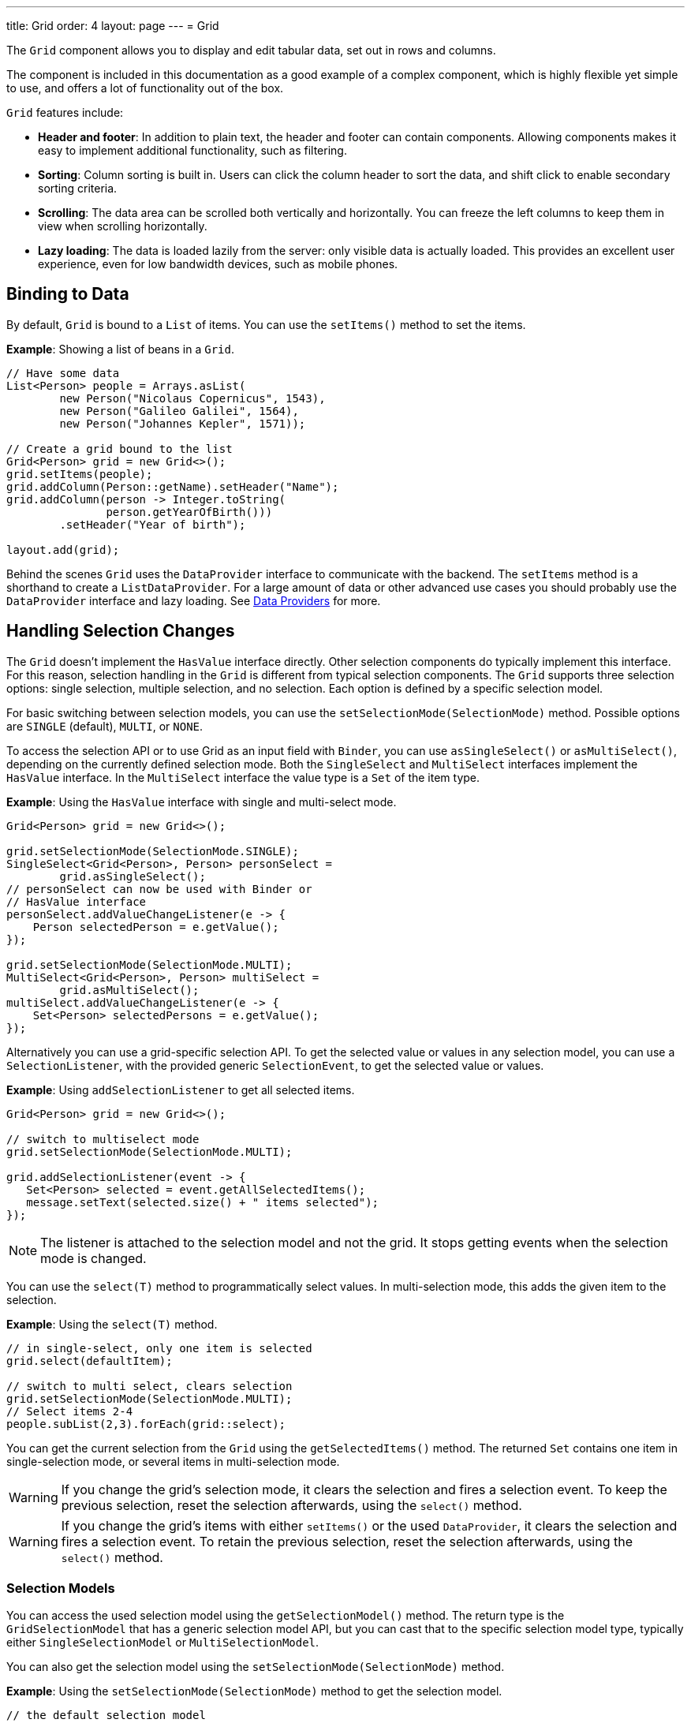 ---
title: Grid
order: 4
layout: page
---
= Grid

The `Grid` component allows you to display and edit tabular data, set out in rows and columns.

The component is included in this documentation as a good example of a complex component, which is highly flexible yet simple to use, and offers a lot of functionality out of the box.

`Grid` features include:

* *Header and footer*: In addition to plain text, the header and footer can contain components. Allowing components  makes it easy to implement additional functionality, such as filtering.
* *Sorting*: Column sorting is built in. Users can click the column header to sort the data, and shift click to enable secondary sorting criteria.
* *Scrolling*: The data area can be scrolled both vertically and horizontally. You can freeze the left columns to keep them in view when scrolling horizontally.
* *Lazy loading*: The data is loaded lazily from the server: only visible data is actually loaded. This provides an excellent user experience, even for low bandwidth devices, such as mobile phones.

== Binding to Data

By default, `Grid` is bound to a `List` of items. You can use the `setItems()` method to set the items.

*Example*: Showing a list of beans in a `Grid`.

[source, java]
----
// Have some data
List<Person> people = Arrays.asList(
        new Person("Nicolaus Copernicus", 1543),
        new Person("Galileo Galilei", 1564),
        new Person("Johannes Kepler", 1571));

// Create a grid bound to the list
Grid<Person> grid = new Grid<>();
grid.setItems(people);
grid.addColumn(Person::getName).setHeader("Name");
grid.addColumn(person -> Integer.toString(
               person.getYearOfBirth()))
        .setHeader("Year of birth");

layout.add(grid);
----

Behind the scenes `Grid` uses the `DataProvider` interface to communicate with the backend.  The `setItems` method is a shorthand to create a `ListDataProvider`. For a large amount of data or other advanced use cases you should probably use the `DataProvider` interface and lazy loading. See <<../binding-data/tutorial-flow-data-provider#,Data Providers>> for more.

== Handling Selection Changes

The `Grid` doesn't implement the `HasValue` interface directly. Other selection components do typically implement this interface. For this reason, selection handling in the `Grid` is different from typical selection components. The `Grid` supports three selection options: single selection, multiple selection, and no selection. Each option is defined by a specific selection model.

For basic switching between selection models, you can use the `setSelectionMode(SelectionMode)` method. Possible options are `SINGLE` (default), `MULTI`, or `NONE`.

To access the selection API or to use Grid as an input field with `Binder`, you can use `asSingleSelect()` or `asMultiSelect()`, depending on the currently defined selection mode. Both the `SingleSelect` and `MultiSelect` interfaces implement the `HasValue` interface. In the `MultiSelect` interface the value type is a `Set` of the item type.

*Example*: Using the `HasValue` interface with single and multi-select mode.
[source, java]
----
Grid<Person> grid = new Grid<>();

grid.setSelectionMode(SelectionMode.SINGLE);
SingleSelect<Grid<Person>, Person> personSelect =
        grid.asSingleSelect();
// personSelect can now be used with Binder or
// HasValue interface
personSelect.addValueChangeListener(e -> {
    Person selectedPerson = e.getValue();
});

grid.setSelectionMode(SelectionMode.MULTI);
MultiSelect<Grid<Person>, Person> multiSelect =
        grid.asMultiSelect();
multiSelect.addValueChangeListener(e -> {
    Set<Person> selectedPersons = e.getValue();
});
----

Alternatively you can use a grid-specific selection API. To get the selected value or values in any selection model, you can use a `SelectionListener`, with the provided generic `SelectionEvent`, to get the selected value or values.

*Example*: Using `addSelectionListener` to get all selected items.
[source, java]
----
Grid<Person> grid = new Grid<>();

// switch to multiselect mode
grid.setSelectionMode(SelectionMode.MULTI);

grid.addSelectionListener(event -> {
   Set<Person> selected = event.getAllSelectedItems();
   message.setText(selected.size() + " items selected");
});
----
[NOTE]
The listener is attached to the selection model and not the grid. It stops getting events when the selection mode is changed.

You can use the `select(T)` method to programmatically select values. In multi-selection mode, this adds the given item to the selection.

*Example*: Using the `select(T)` method.

[source, java]
----
// in single-select, only one item is selected
grid.select(defaultItem);

// switch to multi select, clears selection
grid.setSelectionMode(SelectionMode.MULTI);
// Select items 2-4
people.subList(2,3).forEach(grid::select);
----

You can get the current selection from the `Grid` using the `getSelectedItems()` method. The returned `Set` contains one item in single-selection mode, or several items in multi-selection mode.

[WARNING]
====
If you change the grid's selection mode, it clears the selection and fires a selection event. To keep the previous selection, reset the selection afterwards, using the `select()` method.
====

[WARNING]
====
If you change the grid's items with either `setItems()` or the used `DataProvider`, it clears the selection and fires a selection event. To retain the previous selection, reset the selection afterwards, using the `select()` method.
====

=== Selection Models

You can access the used selection model using the `getSelectionModel()` method. The return type is the `GridSelectionModel` that has a generic selection model API, but you can cast that to the specific selection model type, typically either `SingleSelectionModel` or `MultiSelectionModel`.

You can also get the selection model using the `setSelectionMode(SelectionMode)` method.

*Example*: Using the `setSelectionMode(SelectionMode)` method to get the selection model.

[source, java]
----
// the default selection model
GridSingleSelectionModel<Person> defaultModel =
    (GridSingleSelectionModel<Person>) grid
        .getSelectionModel();

// Use multi-selection mode
GridMultiSelectionModel<Person> selectionModel =
    (GridMultiSelectionModel<Person>) grid
        .setSelectionMode(SelectionMode.MULTI);
----

==== Single-selection Model

Obtaining a reference to the `SingleSelectionModel` allows you access to a fine-grained API for the single-selection use case.

You can use the `addSingleSelect(SingleSelectionListener)` method to access `SingleSelectionEvent` that includes additional convenience methods and API options.

In single-selection mode, it is possible to control whether the empty (null) selection is allowed. This is enabled by default.

*Example*: Disallowing empty (null) selection using the `setDeselectAllowed()` method.

[source, java]
----
// preselect value
grid.select(defaultItem);

GridSingleSelectionModel<Person> singleSelect = (GridSingleSelectionModel<Person>) grid
        .getSelectionModel();

// disallow empty selection
singleSelect.setDeselectAllowed(false);
----

=== Multi-selection Model

In multi-selection mode, a user can select multiple items by selecting checkboxes in the left column.

Obtaining a reference to the `MultiSelectionModel` allows you access to a fine-grained API for the multi-selection use case.

You can use the `addMultiSelectionListener(MultiSelectionListener)` method to access `MultiSelectionEvent` that includes additional convenience methods and API options.

*Example*: Using the `addMultiSelectionListener` method to access selection changes.

[source, java]
----
// Grid in multi-selection mode
Grid<Person> grid = new Grid<>();
grid.setItems(people);
GridMultiSelectionModel<Person> selectionModel = (GridMultiSelectionModel<Person>) grid
        .setSelectionMode(SelectionMode.MULTI);

selectionModel.selectAll();

selectionModel.addMultiSelectionListener(event -> {
    message.setText(String.format("%s items added, %s removed.",
            event.getAddedSelection().size(),
            event.getRemovedSelection().size()));

    // Allow deleting only if there's any selected
    deleteSelected.setEnabled(event.getNewSelection().isEmpty());
});
----

== Handling Item-click Events

It is possible to handle item-click or double-click events, in addition to handling selection events. These can be used with selection events or on their own.

*Example*: Disabling the selection mode using `SelectionMode.NONE`, but still getting item-click events.

[source, java]
----
grid.setSelectionMode(SelectionMode.NONE);
grid.addItemClickListener(event -> System.out
        .println(("Clicked Item: " + event.getItem())));
----

* The clicked item, together with other information about click, is available via the event.
* Selection events are no longer available, and no visual selection is displayed when a row is clicked.

It is possible to get separate selection and click events.

*Example*: Using `Grid` in multi-selection mode with an added click (or double-click) listener.

[source, java]
----
grid.setSelectionMode(SelectionMode.MULTI);
grid.addItemDoubleClickListener(event -> copy(grid.getSelectedItems()));
----

* In the example code, we call a local `copy` method with the currently selected items when user double clicks a row.

== Configuring Columns

The `addColumn()` method allows you to add columns to the `Grid`.

The column configuration is defined in `Grid.Column` objects that are returned by the `addColumn` method. The `getColumns()` method returns a list of currently configured columns.

The setter methods in `Column` have fluent-API functionality, making it easy to chain configuration calls for columns.

*Example*: Chaining column configuration calls.

[source, java]
----
Column<Person> nameColumn = grid.addColumn(Person::getName)
    .setHeader("Name")
    .setFlexGrow(0)
    .setWidth("100px")
    .setResizable(false);
----

=== Column Keys

You can set an identifier key for a column using  the `setKey()` method. This allows you to retrieve the column from the grid at any time.

*Example*: Using the `setKey` method to set an identifier key for a column.

[source, java]
----
nameColumn.setKey("name");
grid.getColumnByKey("name").setWidth("100px");
----

=== Automatically Adding Columns

You can configure `Grid` to automatically add columns for every property in a bean, by passing the class of the bean type to the grid's constructor. The property names are set as the column keys, and you can use them to further configure the columns.

*Example*: Automatically adding columns by passing the bean-type class to the constructor.

[source, java]
----
Grid<Person> grid = new Grid<>(Person.class);
grid.getColumnByKey("yearOfBirth").setFrozen(true);
----

* This constructor only adds columns for the direct properties of the bean type
* The values are displayed as strings.

You can add columns for nested properties by using the dot notation with the `setColumn(String)` method.

*Example*: Adding a column for `postalCode`. Assumes `Person` has a reference to an `Address` object that has a `postalCode` property.

[source, java]
----
grid.addColumn("address.postalCode");
----

* The column's key is "address.postalCode" and its header is "Postal Code".
* To use these `String` properties in `addColumn`, you need to use the `Grid` constructor that takes a bean-class parameter.

==== Defining and Ordering Automatically-Added Columns

You can define which columns display, and the order in which they disaply, in the grid, using the `setColumns` method.

*Example*: Defining columns and their order using the `setColumns` method.

[source, java]
----
Grid<Person> grid = new Grid<>(Person.class);
grid.setColumns("name", "age", "address.postalCode");
----

[TIP]
You can also use the `setColumns` method to reorder the columns you already have.

[NOTE]
When calling `setColumns`, all columns that are currently present in the grid are removed, and only those passed as parameters are added.

To add custom columns before the auto-generated columns, use the `addColumns` method instead. You can avoid creating the auto-generated columns using the `Grid(Class, boolean)` constructor.

*Example*: Adding custom columns.

[source, java]
----
Grid<Person> grid = new Grid<>(Person.class, false);
grid.addColumn(person -> person.getName().split(" ")[0])
    .setHeader("First name");
grid.addColumns("age", "address.postalCode");
----

[NOTE]
An `IllegalArgumentException` is thrown if you attempt to add columns that are already present the grid.

==== Sortable Automatic Columns

By default, all property-based columns are sortable, if the property type implements `Comparable`.

Many data types, such as `String`, `Number`, primitive types and `Date`/`LocalDate`/`LocalDateTime` are `Comparable`, and therefore also sortable, by default.

To make the column of a non-comparable property type sortable, you need to define a custom `Comparator`. See <<Column Sorting>> for more.

You can disable sorting for a specific column, using the `setSortable` method.

*Example*: Disabling sorting on the `address.postalCode` column.

[source, java]
----
grid.getColumnByKey("address.postalCode").setSortable(false);
----

You can also define a list of columns as sortable using the `setSortableColumns` method. This makes all other columns unsortable.

*Example*: Setting defined columns as sortable.

[source, java]
----
// All columns except "name" and "yearOfBirth" will be not sortable
grid.setSortableColumns("name", "yearOfBirth");
----

=== Column Headers and Footers

By default, columns do not have a header or footer. These need to be set explicitly using the `setHeader` and `setFooter` methods. Both methods have two overloads: one accepts a plain text string and the other a `TemplateRenderer`.

*Examples*: Setting headers and footers.

[source, java]
----
// Sets a simple text header
nameColumn.setHeader("Name");
// Sets a header using Html component,
// in this case simply bolding the caption "Name"
nameColumn.setHeader(new Html("<b>Name</b>"));

// Similarly for the footer
nameColumn.setFooter("Name");
nameColumn.setFooter(new Html("<b>Name</b>"));
----

See <<Using Template Renderers>> for more.

=== Column Reordering

Column reordering is not enabled by default. You can use the `setColumnReorderingAllowed()` method to allow drag and drop column reordering.

*Example*: Enabling column reordering.

[source, java]
----
grid.setColumnReorderingAllowed(true);
----

////
NOT IMPLEMENTED YET

You can set the order of columns with `setColumnOrder()` for the
grid. Columns that are not given for the method are placed after the specified
columns in their natural order.


[source, java]
----
grid.setColumnOrder(firstnameColumn, lastnameColumn,
                    bornColumn, birthplaceColumn,
                    diedColumn);
----

Note that the method can not be used to hide columns. You can hide columns with
the `Column()`, as described later.
////

=== Hiding Columns

Columns can be hidden by calling the `setVisible()` method in `Column`.

[NOTE]
A hidden column still sends the data required for its rendering to the client side.
Best practice is to remove (or not add) columns, if the data is not needed on the client side. This reduces the amount of data sent and lessens the load on the client.

=== Removing Columns

You can remove a single column using the `removeColumn(Column)` and `removeColumnByKey(String)` methods. You can also remove all currently configured columns using the `removeAllColumns()` method.

=== Setting Column Widths

By default, columns do not have a defined width. They resize automatically based on the data displayed.

You can set the column width:

* Relatively, using flex grow ratios, by using the `setFlexGrow()` method, or
* Explicitly, using a CSS string value with `setWidth()` (with flex grow set to `0`).

You can also enable user column resizing using the `setResizable()` method. The column is resized by dragging the column separator.


=== Setting Frozen Columns

You can freeze a number of columns using the `setFrozen()` method. This ensures that the set number of columns on the left remain static (and visible) when the user scrolls horizontally.

When columns are frozen, user reordering is limited to only among other frozen columns.

*Example*: Setting a column as frozen.
[source, java]
----
nameColumn.setFrozen(true);
----

=== Grouping Columns

You can group multiple columns together by adding them in the `HeaderRow` of the grid.

When you retrieve the `HeaderRow`, using the `prependHeaderRow` or `appendHeaderRow` methods, you can then group the columns using the `join` method. In addition, you can use the `setText` and `setComponent` methods on the join result to set the text or component for the joined columns.

*Example*: Grouping columns

[source, java]
----
// Create a header row
HeaderRow topRow = grid.prependHeaderRow();

// group two columns under the same label
topRow.join(nameColumn, ageColumn)
        .setComponent(new Label("Basic Information"));

// group the other two columns in the same header row
topRow.join(streetColumn, postalCodeColumn)
        .setComponent(new Label("Address Information"));
----

== Using Renderers in Columns

You can configure columns to use a renderer to show the data in the cells.

Conceptually, there are three types of renderer:

. *Basic renderer*: Renders basic values, such as dates and numbers.
. *Template renderer*: Renders content using HTML markup and Polymer data-binding syntax.
. *Component renderer*: Renders content using arbitrary components.

=== Using Basic Renderers

There are several basic renderers that you can use to configure grid columns.

==== LocalDateRenderer

Use `LocalDateRenderer` to render `LocalDate` objects in the cells.

*Example*: Using `LocalDateRenderer` with the `addColumn` method.

[source, java]
----
grid.addColumn(new LocalDateRenderer<>(Item::getEstimatedDeliveryDate,
        DateTimeFormatter.ofLocalizedDate(FormatStyle.MEDIUM)))
        .setHeader("Estimated delivery date");
----

`LocalDateRenderer` works with a `DateTimeFormatter` or a String format to properly render `LocalDate` objects.

*Example*: Using a String format to render the `LocalDate` object.

[source, java]
----
grid.addColumn(new LocalDateRenderer<>(Item::getEstimatedDeliveryDate,
        "dd/MM/yyyy")).setHeader("Estimated delivery date");
----

==== LocalDateTimeRenderer

Use `LocalDateTimeRenderer` to render `LocalDateTime` objects in the cells.

*Example*: Using `LocalDateTimeRenderer`  with the `addColumn` method.

[source, java]
----
grid.addColumn(new LocalDateTimeRenderer<>(Item::getPurchaseDate,
        DateTimeFormatter.ofLocalizedDateTime(FormatStyle.SHORT,
                FormatStyle.MEDIUM)))
        .setHeader("Purchase date and time");
----

`LocalDateTimeRenderer` also works with `DateTimeFormatter` (with separate style for date and time) or a String format to properly render `LocalDateTime` objects.

*Example*: Using a String format to render the `LocalDateTime` object.

[source, java]
----
grid.addColumn(new LocalDateTimeRenderer<>(Item::getPurchaseDate,
        "dd/MM HH:mm:ss")).setHeader("Purchase date and time");
----

==== NumberRenderer

Use `NumberRenderer` to render any type of Number in the cells. It is especially useful for rendering floating-point values.

*Example*: Using `NumberRenderer`  with the `addColumn` method.

[source, java]
----
grid.addColumn(new NumberRenderer<>(Item::getPrice,
        NumberFormat.getCurrencyInstance())).setHeader("Price");
----

It is possible to setup the `NumberRenderer` with a String format, and an optional null representation.

*Example*: Using a String format to render a price.

[source, java]
----
grid.addColumn(new NumberRenderer<>(Item::getPrice, "$ %(,.2f",
        Locale.US, "$ 0.00")).setHeader("Price");
----

==== NativeButtonRenderer

Use `NativeButtonRenderer` to create a clickable button in the cells. It creates a native `<button>` on the client side. Click and tap (for touch devices) events are handled on the server side.

*Example*: Using `NativeButtonRenderer` with the `addColumn` method.

[source, java]
----
grid.addColumn(
    new NativeButtonRenderer<>("Remove item", clickedItem -> {
        // remove the item
    }));
----

You can configure a custom label for each item.

*Example*: Configuring `NativeButtonRenderer` to use a custom label.

[source, java]
----
grid.addColumn(new NativeButtonRenderer<>(item -> "Remove " + item, clickedItem -> {
  // remove the item
}));
----

=== Using Template renderers

Providing a `TemplateRenderer` for a column allows you to define the content of cells using HTML markup, and to use Polymer notations for data binding and event handling.

*Example*: Using `TemplateRenderer` to bold the names of the persons.

[source, java]
----
Grid<Person> grid = new Grid<>();
grid.setItems(people);

grid.addColumn(TemplateRenderer.<Person> of("<b>[[item.name]]</b>")
                .withProperty("name", Person::getName)).setHeader("Name");
----

* The template string is passed for the static `TemplateRenderer.of()` method.
* Every property in the template needs to be defined in the `withProperty()` method.
* `\[[item.name]]` is Polymer syntax for binding properties for a list of items.
See the https://polymer-library.polymer-project.org/3.0/api/elements/dom-repeat[Polymer 3 documentation] for more.

==== Creating Custom Properties

You can use a `TemplateRenderer` to create and display new properties (i.e. properties the item did not originally contain).

*Example*: Using `TemplateRenderer` to compute the approximate age of each person and add it in a new column. Age is the current year less the birth year.

[source, java]
----
grid.addColumn(TemplateRenderer.<Person> of("[[item.age]] years old")
        .withProperty("age",
                person -> Year.now().getValue()
                        - person.getYearOfBirth()))
        .setHeader("Age");
----

==== Binding Beans

If an object contains a bean property that has sub properties, it is only necessary to make the bean accessible by calling the `withProperty()` method. The sub properties become accessible automatically.

*Example*: Using the `withProperty()` method to access numerous sub properties. Assumes `Person` has a field for the `Address` bean, which has `street`, `number` and `postalCode` fields with corresponding getter and setter methods.
[source, java]
----
grid.addColumn(TemplateRenderer.<Person> of(
        "<div>[[item.address.street]], number [[item.address.number]]<br><small>[[item.address.postalCode]]</small></div>")
        .withProperty("address", Person::getAddress))
        .setHeader("Address");
----

==== Handling Events

You can define event handlers for the elements in your template, and hook them to server-side code, by calling the `withEventHandler()` method on your `TemplateRenderer`. This is useful for editing items in the grid.

*Example*: Using the `withEventHandler()` method to map defined method names to server-side code. The snippet adds a new column with two buttons: one to edit a property of the item and one to remove the item. Both buttons define a method to call for `on-click` events.

[source, java]
----
grid.addColumn(TemplateRenderer.<Person> of(
                "<button on-click='handleUpdate'>Update</button><button on-click='handleRemove'>Remove</button>")
                .withEventHandler("handleUpdate", person -> {
                    person.setName(person.getName() + " Updated");
                    grid.getDataProvider().refreshItem(person);
                }).withEventHandler("handleRemove", person -> {
                    ListDataProvider<Person> dataProvider = (ListDataProvider<Person>) grid
                            .getDataProvider();
                    dataProvider.getItems().remove(person);
                    dataProvider.refreshAll();
                })).setHeader("Actions");
----

* When the server-side data used by the grid is edited, the grid's `DataProvider` is refreshed by calling the `refreshItem()` method. This ensures the changes show up in the element.
* When an item is removed, the `refreshAll()` method call ensures that all the data is updated.
* You need to use Polymer notations for event handlers. `on-click` (with a dash) is Polymer syntax for the native `onclick`.
* `TemplateRenderer` has a fluent API, so you can chain the commands, like
`TemplateRenderer.of().withProperty().withProperty().withEventHandler()...`

=== Using Component Renderers

You can use any component in the grid cells by providing a `ComponentRenderer` for a column.

To define how the component will be generated for each item, you need to pass a `Function` for the `ComponentRenderer`.

*Example*: Adding a column that contains a different icon, depending on the person's gender.

[source, java]
----
Grid<Person> grid = new Grid<>();
grid.setItems(people);

grid.addColumn(new ComponentRenderer<>(person -> {
    if (person.getGender() == Gender.MALE) {
        return new Icon(VaadinIcon.MALE);
    } else {
        return new Icon(VaadinIcon.FEMALE);
    }
})).setHeader("Gender");
----

It is also possible to provide a separate `Supplier` to create the component, and a `Consumer` to configure it for each item.

*Example*: Using `ComponentRenderer` with a `Consumer`.
[source, java]
----
SerializableBiConsumer<Div, Person> consumer = (div, person) -> div
                .setText(person.getName());
grid.addColumn(new ComponentRenderer<>(Div::new, consumer))
        .setHeader("Name");
----

If the component is the same for every item, you only need to provide the `Supplier`.

*Example*: Using `ComponentRenderer` with a `Supplier`.
[source, java]
----
grid.addColumn(
    new ComponentRenderer<>(() -> new Icon(VaadinIcon.ARROW_LEFT)));
----

You can create complex content for the grid cells by using the component APIs.

*Example*: Using `ComponentRenderer` to create complex content that listens for events and wraps multiple components in layouts.
[source, java]
----
grid.addColumn(new ComponentRenderer<>(person -> {

    // text field for entering a new name for the person
    TextField name = new TextField("Name");
    name.setValue(person.getName());

    // button for saving the name to backend
    Button update = new Button("Update", event -> {
        person.setName(name.getValue());
        grid.getDataProvider().refreshItem(person);
    });

    // button that removes the item
    Button remove = new Button("Remove", event -> {
        ListDataProvider<Person> dataProvider = (ListDataProvider<Person>) grid
                .getDataProvider();
        dataProvider.getItems().remove(person);
        dataProvider.refreshAll();
    });

    // layouts for placing the text field on top of the buttons
    HorizontalLayout buttons = new HorizontalLayout(update, remove);
    return new VerticalLayout(name, buttons);
})).setHeader("Actions");
----
* Editing grid items requires refreshing the grid's `DataProvider`. The reasoning is the same as for <<Handling Events>> above.

See <<../binding-data/tutorial-flow-data-provider#,Data Providers>> for more.

== Enabling Expanding Rows

The `Grid` supports expanding rows that reveal more detail about the items. The additional information is hidden, unless the user choses to reveal it, keeping the grid appearance clean and simple, while simultaneously allowing detailed explanations.

You can enable expanding rows using the `setItemDetailsRenderer()` method, which allows either a `TemplateRenderer` or a `ComponentRenderer` to define how the details are rendered.

*Example*: Using the `setItemDetailsRenderer` method with a `ComponentRenderer`.

[source, java]
----
grid.setItemDetailsRenderer(new ComponentRenderer<>(person -> {
    VerticalLayout layout = new VerticalLayout();
    layout.add(new Label("Address: " + person.getAddress().getStreet()
            + " " + person.getAddress().getNumber()));
    layout.add(new Label("Year of birth: " + person.getYearOfBirth()));
    return layout;
}));
----

By default, the row's detail opens by clicking the row. Clicking the row again, or clicking another row (to open its detail), automatically closes the first row's detail. You can disable this behavior by calling the `grid.setDetailsVisibleOnClick(false)` method. You can show and hide item details programmatically using the `setDetailsVisible()` method, and test whether an item's detail is visible using the `isDetailsVisible()` method.

[NOTE]
By default, items are selected by clicking them. If you want clicking to only show the item details without selection, you need to use the `grid.setSelectionMode(SelectionMode.NONE)` method.

== Column Sorting

By default, this is how column sorting in the grid works:

* The first click on the column header sorts the column.
* The second click reverses the sort order.
* The third click resets the column to its unsorted state.

If multi-sorting is enabled, the user can sort by multiple columns. The first click sorts the first column. Subsequent clicks on second and more sortable column headers, add secondary and more sort criteria.

=== Defining Column Sorting

The difference between in-memory and backend sorting is key to understanding the sorting mechanism:

* *In-memory sorting* is sorting that is applied by the framework to items fetched from the backend, before returning them to the client.

* *Backend sorting* is applied by providing a list of `QuerySortOrder` objects to your `DataProvider`, that typically passes the sort hints to the backend code, and in some cases all the way to database queries. See <<../binding-data/tutorial-flow-data-provider#Sorting,Data Providers>> for more.

The sorting mechanism is flexible. You can configure in-memory and backend sorting together or separately.

The sections that follow detail options you can use to set up sorting for your grid.

==== Using a Sort Property Name

By using a sort property, you can override or customise the property or multiple properties that are used for sorting the column. This option includes both in-memory and backend sorting. The property is defined at the time of column construction and uses a sort property name.

You can use the `addColumn` method to set a sort property to be used for backend sorting when the column is added to the grid.

*Example*: Using the `addColumn` method to set a column sort property.

[source, java]
----
grid.addColumn(Person::getAge, "age").setHeader("Age");
----

* The `Age` column uses the values returned by the `Person::getAge` method to do in-memory sorting.
* The column uses the `age` string to build a `QuerySortOrder` that is sent to the `DataProvider` to do the backend sorting.

You can also define multiple properties.

*Example*:  Using the `addColumn` method to set multiple column sort properties.

[source, java]
----
grid.addColumn(person -> person.getName() + " " + person.getLastName(),
                "name", "lastName").setHeader("Name");
----

* With multiple properties, the `QuerySortOrder` objects are created in the order they are declared.

You can also use use properties created for your `TemplateRenderer`.

*Example*: Using the `addColumn` method with `TemplateRenderer` to set column sort properties.

[source, java]
----
grid.addColumn(TemplateRenderer.<Person> of(
        "<div>[[item.name]]<br><small>[[item.email]]</small></div>")
        .withProperty("name", Person::getName)
        .withProperty("email", Person::getEmail), "name", "email")
        .setHeader("Person");
----
* For in-memory sorting to work correctly, the values returned by the `ValueProviders` in the `TemplateRenderer`
(`Person::getName` and `Person::getEmail` in this example) should implement `Comparable`.
* The names of the sort properties must match the names of the properties in the template (set via `withProperty`).

==== Using a Comparator

This option is for in-memory sorting only, and uses a custom comparator.

If you need custom logic to compare items for sorting, or if your underlying data is not `Comparable`, you can set a `Comparator` for your column.

*Example*: Using the `setComparator` method to configure a comparator for a column.
[source, java]
----
grid.addColumn(Person::getName)
        .setComparator((person1, person2) -> person1.getName()
                .compareToIgnoreCase(person2.getName()))
        .setHeader("Name");
----


==== Setting Backend Sort Properties

This option is for backend sorting only, and uses a sort property name. It is similar to <<Using a Sort Property Name>>, but excludes in-memory sorting.

You can use the `setSortProperty` method to set strings describing backend properties to be used when sorting the column.

*Example*: Using the `setSortProperty` method to define sorting.

[source, java]
----
grid.addColumn(Person::getName).setSortProperty("name", "email")
        .setHeader("Person");
----
* Unlike using the sorting properties in the `addColumn` method directly, calling `setSortProperty` does not configure any in-memory sorting.
* A `SortOrderProvider` is created automatically when the sort properties are set.

==== Setting a SortOrderProvider

This option is for backend sorting and uses a `SortOrderProvider`.

If you need fine-grained control over how `QuerySortOrder` objects are created and sent to the `DataProvider`, you can define a `SortOrderProvider`.

*Example*: Defining a `SortOrderProvider` for backend sorting.

[source, java]
----
grid.addColumn(Person::getName)
        .setSortOrderProvider(direction -> Arrays
                .asList(new QuerySortOrder("name", direction),
                        new QuerySortOrder("email", direction))
                .stream())
        .setHeader("Person");
----

=== Enabling and Disabling Column Sorting

When a column is `sortable`, it displays the sorter element in the column header.

You can use the `setSortable` method to toggle the sorter element on an off.

*Example*: Using the `setSortable` method to disable sorting.

[source, java]
----
column.setSortable(false);
----

Setting a column as not `sortable` does not delete a `Comparator`, sort property, or `SortOrderProvider` that was previously set. You can toggle the `sortable` flag on and off, without reconfiguration.

To check if a column is currently `sortable`, you can use the `isSortable` method.

*Example*: Checking if a column is sortable.
[source, java]
----
column.isSortable();
----

=== Enabling Multi-sorting

To allow users to sort by more than one column at the same time, you can use the `setMultiSort` method to enable multi-sorting at the grid level.

*Example*: Using the `setMultiSort` method to enable multi-sorting.
[source, java]
----
grid.setMultiSort(true);
----

=== Receiving Sort Events

You can add a `SortListener` to the grid to receive general sort events. Every time sorting of the grid is changed, an event is fired. You can access the `DataCommunicator` to receive the sorting details.

*Example*: Using the `addSortListener` method to add a `SortListener`.
[source, java]
----
grid.addSortListener(event -> {
    String currentSortOrder = grid.getDataCommunicator()
            .getBackEndSorting().stream()
            .map(querySortOrder -> String.format(
                    "{sort property: %s, direction: %s}",
                    querySortOrder.getSorted(),
                    querySortOrder.getDirection()))
            .collect(Collectors.joining(", "));
    System.out.println(String.format(
            "Current sort order: %s. Sort originates from the client: %s.",
            currentSortOrder, event.isFromClient()));
});
----

== Styling the Grid

Styling the `Grid` component (or any Flow component) requires some Web Component and shadow-DOM knowledge. Styling depends on the components position in the DOM:

* If the component is in the shadow DOM, you can apply styling within the component or using variables.
* If the component is in the "normal" DOM (not in the shadow DOM), normal CSS styling applies.

In addition, the `Grid` supports the `theme` attribute that allows you to easily customize component styling.

*Example*: `Celebrity` grid used in styling examples below.

[source, java]
----
Grid<Celebrity> grid = new Grid<>();
grid.setItems(Celebrity.getPeople());
grid.addClassName("styled");
grid.addColumn(new ComponentRenderer<>(person -> {
    TextField textField = new TextField();
    textField.setValue(person.getName());
    textField.addClassName("style-" + person.getGender());
    textField.addValueChangeListener(
        event -> person.setName(event.getValue()));
    return textField;
})).setHeader("Name");

grid.addColumn(new ComponentRenderer<>(person -> {
    DatePicker datePicker = new DatePicker();
    datePicker.setValue(person.getDob());
    datePicker.addValueChangeListener(event -> {
        person.setDob(event.getValue());
    });
    datePicker.addClassName("style-" + person.getGender());
    return datePicker;
})).setHeader("DOB");

grid.addColumn(new ComponentRenderer<>(person -> {
    Image image = new Image(person.getImgUrl(), person.getName());
    return image;
})).setHeader("Image");

----

=== Styling with the Theme Property

The default Lumo theme includes different variations that you can use to style the grid. You can provide one or more variations.

*Example*: Using the `addThemeNames` method to define theme variations for the grid.

[source, java]
----
grid.addThemeNames("no-border", "no-row-borders", "row-stripes");
----


=== Styling with CSS

You can use normal CSS styling for the content in the grid cells. While the `Grid` component itself is in the shadow DOM, the actual values (cell contents) are in slots and therefore in the light DOM.

*Example*: Setting the maximum size for images in the grid.

[source, css]
----
vaadin-grid vaadin-grid-cell-content img {
    max-height: 4em;
}
----
* `vaadin-grid-cell-content` is in the light DOM, and the selector `vaadin-grid vaadin-grid-cell-content` points to the grid's cells.

You can also use a class to apply styles to a specific component instance.

*Example*: Applying rounded borders and centering images in a Grid with "styled" class name.

[source, css]
----
vaadin-grid.styled vaadin-grid-cell-content img {
    border-radius: 2em;
    margin-left: 50%;
    transform: translate(-50%);
}
----

=== Styling by Overriding Component Styles

You can use custom styles to style the grid itself. This is achieved by overriding the default grid styling.

*Example*: Overriding component styles with custom styles.

[source, html]
----
<dom-module id="custom-grid" theme-for="vaadin-grid">
    <template>
        <style>
            :host(.styled) #table {
                border-radius: 20px;
                box-shadow: 0 0 5px rgba(81, 203, 238, 1);
                border: 1px solid rgba(81, 203, 238, 1);
            }
            :host(.styled) #header {
                border: none;
                border-bottom: 1px solid rgba(81, 203, 238, 1);
            }
            :host(.styled) #header tr {
                text-align: center;
                text-shadow: 0 0 3px rgba(81, 203, 238, 1);
                text-transform: uppercase;
            }
        </style>
    </template>
</dom-module>
----

* This sets custom styles for a `vaadin-grid` with a "styled" class. Grid's without this class remain as normal.
* `theme-for="vaadin-grid"` indicates that it is overriding `vaadin-grid -components` styling.
* `:host(.styled)` is a selector for `vaadin-grid` that has "styled" as a class. Outside the shadow DOM this is `vaadin-grid.styled`, but because the shadow DOM is boxed in its own DOM, it is selected with `:host([selector])`.


=== Styling with CSS Variables

Although the shadow DOM is boxed and usually cannot be altered from the outside, you can use CSS variables to pass information to the shadow DOM. CSS variables pass through all levels of the DOM (light and shadow), and once a variable is set, it is available everywhere in that DOM.

CSS variables only work with components that support them, such as `Grid`.

The following example takes you through the process of styling the grid with text fields of different colors, depending on the user's gender.

. Introduce CSS variable usage for the `TextField` component.
+
[source, html]
----
<dom-module id="custom-text-field" theme-for="vaadin-text-field">
    <template>
        <style>
            .vaadin-text-field-container [part="input-field"] {
                background-color: var(--custom-text-field-bg, var(--lumo-contrast-10pct));
            }
        </style>
    </template>
</dom-module>
----

* This overrides `vaadin-text-field` styles.
* The only change is the introduction of the `--custom-text-field-bg` variable.

. Change the variable, based on the person's gender.
+
[source, css]
----
.styled .style-female {
    --custom-text-field-bg: #ff99cc;
}
.styled .style-male {
    --custom-text-field-bg: #99ccff;
}
----

* After this change, any text field used with `.styled .style-female/male` will have the specified background color.

* This also applies to composite components that have internal text fields.
